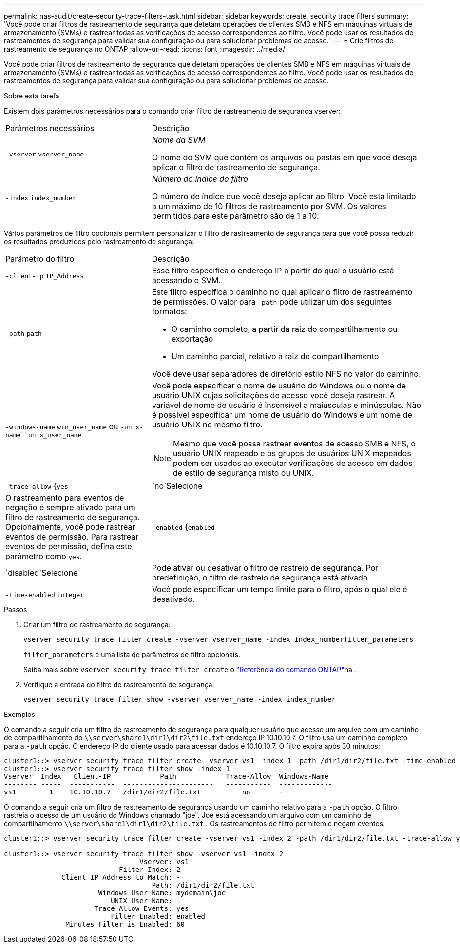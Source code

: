 ---
permalink: nas-audit/create-security-trace-filters-task.html 
sidebar: sidebar 
keywords: create, security trace filters 
summary: 'Você pode criar filtros de rastreamento de segurança que detetam operações de clientes SMB e NFS em máquinas virtuais de armazenamento (SVMs) e rastrear todas as verificações de acesso correspondentes ao filtro. Você pode usar os resultados de rastreamentos de segurança para validar sua configuração ou para solucionar problemas de acesso.' 
---
= Crie filtros de rastreamento de segurança no ONTAP
:allow-uri-read: 
:icons: font
:imagesdir: ../media/


[role="lead"]
Você pode criar filtros de rastreamento de segurança que detetam operações de clientes SMB e NFS em máquinas virtuais de armazenamento (SVMs) e rastrear todas as verificações de acesso correspondentes ao filtro. Você pode usar os resultados de rastreamentos de segurança para validar sua configuração ou para solucionar problemas de acesso.

.Sobre esta tarefa
Existem dois parâmetros necessários para o comando criar filtro de rastreamento de segurança vserver:

[cols="35,65"]
|===


| Parâmetros necessários | Descrição 


 a| 
`-vserver` `vserver_name`
 a| 
_Nome da SVM_

O nome do SVM que contém os arquivos ou pastas em que você deseja aplicar o filtro de rastreamento de segurança.



 a| 
`-index` `index_number`
 a| 
_Número do índice do filtro_

O número de índice que você deseja aplicar ao filtro. Você está limitado a um máximo de 10 filtros de rastreamento por SVM. Os valores permitidos para este parâmetro são de 1 a 10.

|===
Vários parâmetros de filtro opcionais permitem personalizar o filtro de rastreamento de segurança para que você possa reduzir os resultados produzidos pelo rastreamento de segurança:

[cols="35,65"]
|===


| Parâmetro do filtro | Descrição 


 a| 
`-client-ip` `IP_Address`
 a| 
Esse filtro especifica o endereço IP a partir do qual o usuário está acessando o SVM.



 a| 
`-path` `path`
 a| 
Este filtro especifica o caminho no qual aplicar o filtro de rastreamento de permissões. O valor para `-path` pode utilizar um dos seguintes formatos:

* O caminho completo, a partir da raiz do compartilhamento ou exportação
* Um caminho parcial, relativo à raiz do compartilhamento


Você deve usar separadores de diretório estilo NFS no valor do caminho.



 a| 
`-windows-name` `win_user_name` ou `-unix-name``unix_user_name`
 a| 
Você pode especificar o nome de usuário do Windows ou o nome de usuário UNIX cujas solicitações de acesso você deseja rastrear. A variável de nome de usuário é insensível a maiúsculas e minúsculas. Não é possível especificar um nome de usuário do Windows e um nome de usuário UNIX no mesmo filtro.

[NOTE]
====
Mesmo que você possa rastrear eventos de acesso SMB e NFS, o usuário UNIX mapeado e os grupos de usuários UNIX mapeados podem ser usados ao executar verificações de acesso em dados de estilo de segurança misto ou UNIX.

====


 a| 
`-trace-allow` {`yes`|`no`Selecione
 a| 
O rastreamento para eventos de negação é sempre ativado para um filtro de rastreamento de segurança. Opcionalmente, você pode rastrear eventos de permissão. Para rastrear eventos de permissão, defina este parâmetro como `yes`.



 a| 
`-enabled` {`enabled`|`disabled`Selecione
 a| 
Pode ativar ou desativar o filtro de rastreio de segurança. Por predefinição, o filtro de rastreio de segurança está ativado.



 a| 
`-time-enabled` `integer`
 a| 
Você pode especificar um tempo limite para o filtro, após o qual ele é desativado.

|===
.Passos
. Criar um filtro de rastreamento de segurança:
+
`vserver security trace filter create -vserver vserver_name -index index_numberfilter_parameters`

+
`filter_parameters` é uma lista de parâmetros de filtro opcionais.

+
Saiba mais sobre `vserver security trace filter create` o link:https://docs.netapp.com/us-en/ontap-cli/vserver-security-trace-filter-create.html["Referência do comando ONTAP"^]na .

. Verifique a entrada do filtro de rastreamento de segurança:
+
`vserver security trace filter show -vserver vserver_name -index index_number`



.Exemplos
O comando a seguir cria um filtro de rastreamento de segurança para qualquer usuário que acesse um arquivo com um caminho de compartilhamento do `\\server\share1\dir1\dir2\file.txt` endereço IP 10.10.10.7. O filtro usa um caminho completo para a `-path` opção. O endereço IP do cliente usado para acessar dados é 10.10.10.7. O filtro expira após 30 minutos:

[listing]
----
cluster1::> vserver security trace filter create -vserver vs1 -index 1 -path /dir1/dir2/file.txt -time-enabled 30 -client-ip 10.10.10.7
cluster1::> vserver security trace filter show -index 1
Vserver  Index   Client-IP            Path            Trace-Allow  Windows-Name
-------- -----  -----------  ----------------------   -----------  -------------
vs1        1    10.10.10.7   /dir1/dir2/file.txt          no       -
----
O comando a seguir cria um filtro de rastreamento de segurança usando um caminho relativo para a `-path` opção. O filtro rastreia o acesso de um usuário do Windows chamado "joe". Joe está acessando um arquivo com um caminho de compartilhamento `\\server\share1\dir1\dir2\file.txt` . Os rastreamentos de filtro permitem e negam eventos:

[listing]
----
cluster1::> vserver security trace filter create -vserver vs1 -index 2 -path /dir1/dir2/file.txt -trace-allow yes -windows-name mydomain\joe

cluster1::> vserver security trace filter show -vserver vs1 -index 2
                                 Vserver: vs1
                            Filter Index: 2
              Client IP Address to Match: -
                                    Path: /dir1/dir2/file.txt
                       Windows User Name: mydomain\joe
                          UNIX User Name: -
                      Trace Allow Events: yes
                          Filter Enabled: enabled
               Minutes Filter is Enabled: 60
----